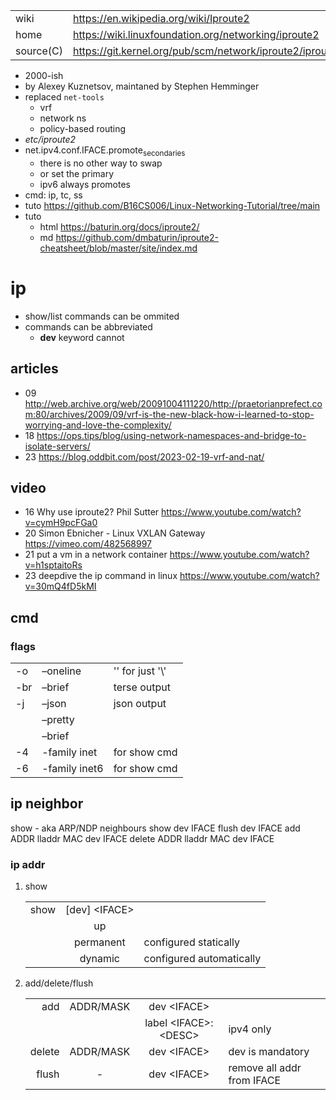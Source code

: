|-----------+--------------------------------------------------------------|
| wiki      | https://en.wikipedia.org/wiki/Iproute2                       |
| home      | https://wiki.linuxfoundation.org/networking/iproute2         |
| source(C) | https://git.kernel.org/pub/scm/network/iproute2/iproute2.git |
|-----------+--------------------------------------------------------------|

- 2000-ish
- by Alexey Kuznetsov, maintaned by Stephen Hemminger
- replaced ~net-tools~
  - vrf
  - network ns
  - policy-based routing
- /etc/iproute2/
- net.ipv4.conf.IFACE.promote_secondaries
  - there is no other way to swap
  - or set the primary
  - ipv6 always promotes
- cmd: ip, tc, ss
- tuto https://github.com/B16CS006/Linux-Networking-Tutorial/tree/main
- tuto
  - html https://baturin.org/docs/iproute2/
  - md https://github.com/dmbaturin/iproute2-cheatsheet/blob/master/site/index.md

* ip
- show/list commands can be ommited
- commands can be abbreviated
  - *dev* keyword cannot
** articles
- 09 http://web.archive.org/web/20091004111220/http://praetorianprefect.com:80/archives/2009/09/vrf-is-the-new-black-how-i-learned-to-stop-worrying-and-love-the-complexity/
- 18 https://ops.tips/blog/using-network-namespaces-and-bridge-to-isolate-servers/
- 23 https://blog.oddbit.com/post/2023-02-19-vrf-and-nat/
** video
- 16 Why use iproute2? Phil Sutter https://www.youtube.com/watch?v=cymH9pcFGa0
- 20 Simon Ebnicher - Linux VXLAN Gateway https://vimeo.com/482568997
- 21 put a vm in a network container https://www.youtube.com/watch?v=h1sptaitoRs
- 23 deepdive the ip command in linux https://www.youtube.com/watch?v=30mQ4fD5kMI
** cmd
*** flags
|-----+---------------+-------------------|
| -o  | --oneline     | '\n' for just '\' |
| -br | --brief       | terse output      |
| -j  | --json        | json output       |
|     | --pretty      |                   |
|     | --brief       |                   |
| -4  | -family inet  | for show cmd      |
| -6  | -family inet6 | for show cmd      |
|-----+---------------+-------------------|*
** ip neighbor
show - aka ARP/NDP neighbours
show dev IFACE
flush dev IFACE
add ADDR lladdr MAC dev IFACE
delete ADDR lladdr MAC dev IFACE
*** ip addr
**** show
|------+---------------+--------------------------|
|      |      <c>      |                          |
| show | [dev] <IFACE> |                          |
|      |      up       |                          |
|      |   permanent   | configured statically    |
|      |    dynamic    | configured automatically |
|------+---------------+--------------------------|
**** add/delete/flush
|--------+-----------+----------------------+----------------------------|
|    <r> |    <c>    |         <c>          |                            |
|--------+-----------+----------------------+----------------------------|
|    add | ADDR/MASK |     dev <IFACE>      |                            |
|        |           | label <IFACE>:<DESC> | ipv4 only                  |
|--------+-----------+----------------------+----------------------------|
| delete | ADDR/MASK |     dev <IFACE>      | dev is mandatory           |
|--------+-----------+----------------------+----------------------------|
|  flush |     -     |     dev <IFACE>      | remove all addr from IFACE |
|--------+-----------+----------------------+----------------------------|
